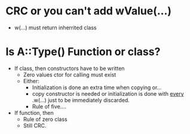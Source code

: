 * CRC or you can't add wValue(...)
  - w(...) must return inherrited class

* Is A::Type() Function or class?
  - If class, then constructors have to be written
    - Zero values ctor for calling must exist
    - Either:
      - Initialization is done an extra time when copying or...
      - copy constructor is needed or initialization is done with
        _every_ .w(...) just to be immediately discarded.
      - Rule of five....
  - If function, then
    - Rule of zero class
    - Still CRC.
      
 
